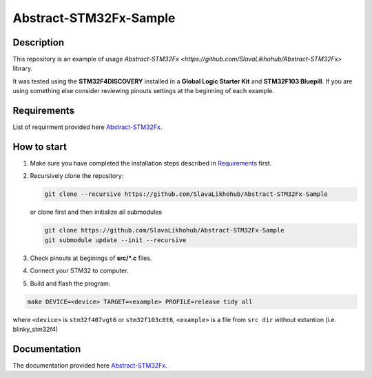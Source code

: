 #######################
Abstract-STM32Fx-Sample
#######################

Description
***********

This repository is an example of usage `Abstract-STM32Fx <https://github.com/SlavaLikhohub/Abstract-STM32Fx>` library.

It was tested using the **STM32F4DISCOVERY** installed in a **Global Logic Starter Kit** and **STM32F103 Bluepill**. 
If you are using something else consider reviewing pinouts settings at the beginning of each example.

Requirements
************

List of requirment provided here `Abstract-STM32Fx <https://github.com/SlavaLikhohub/Abstract-STM32Fx>`_.

How to start
************

#. Make sure you have completed the installation steps described in Requirements_ first.
#. Recursively clone the repository:

   .. code-block:: shell-session
      
      git clone --recursive https://github.com/SlavaLikhohub/Abstract-STM32Fx-Sample
      
   or clone first and then initialize all submodules
   
   .. code-block:: shell-session
      
      git clone https://github.com/SlavaLikhohub/Abstract-STM32Fx-Sample
      git submodule update --init --recursive
      
#. Check pinouts at beginings of **src/*.c** files.
#. Connect your STM32 to computer.
#. Build and flash the program:
   
.. code-block:: shell-session
      
   make DEVICE=<device> TARGET=<example> PROFILE=release tidy all

where ``<device>`` is ``stm32f407vgt6`` or ``stm32f103c8t6``, ``<example>`` is a file from ``src dir`` without extantion (i.e. blinky_stm32f4)

Documentation
*************

The documentation provided here `Abstract-STM32Fx <https://github.com/SlavaLikhohub/Abstract-STM32Fx>`_.

